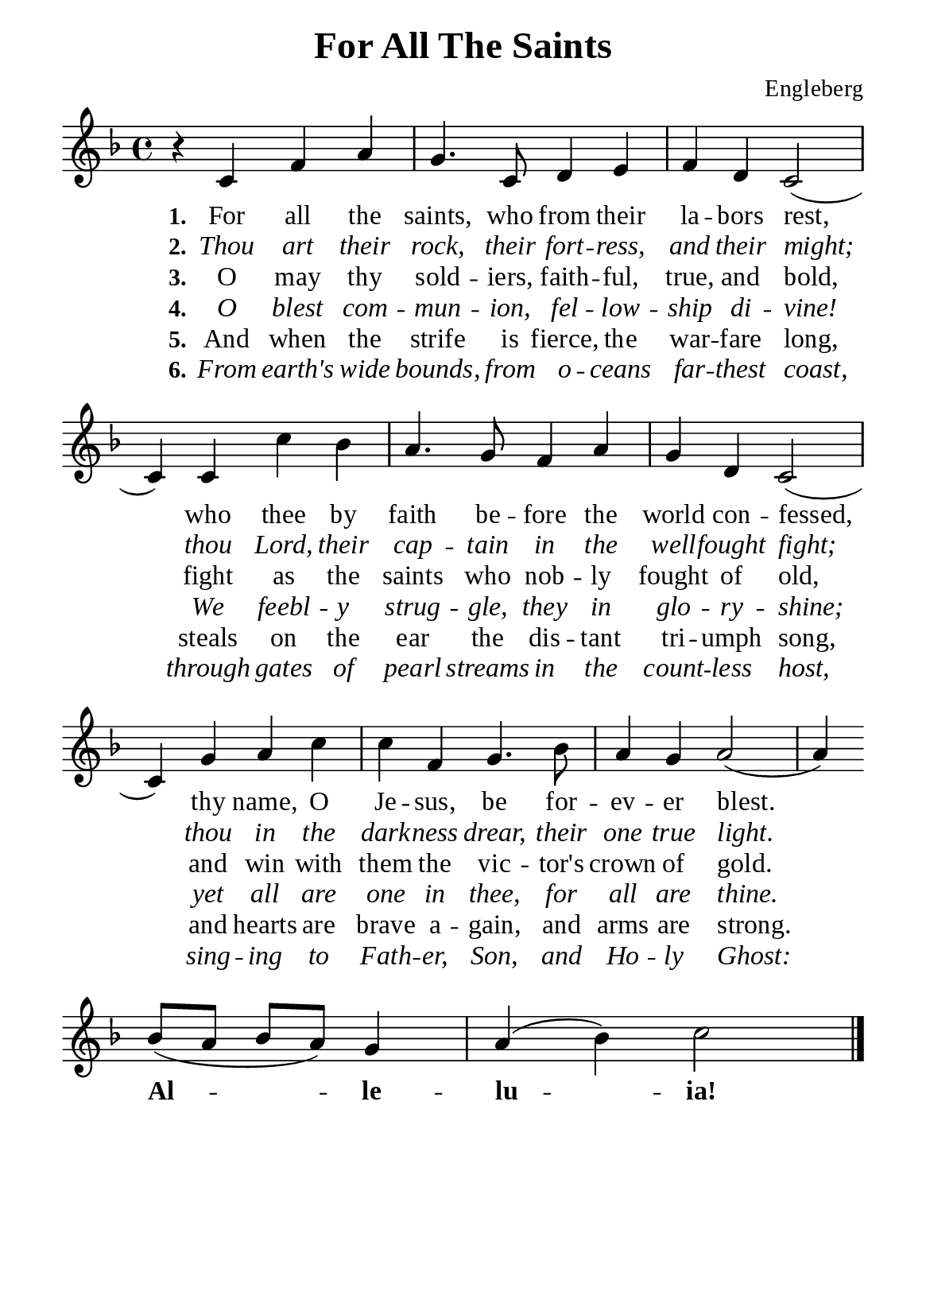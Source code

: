 %%%%%%%%%%%%%%%%%%%%%%%%%%%%%
% CONTENTS OF THIS DOCUMENT
% 1. Common settings
% 2. Verse music
% 3. Verse lyrics
% 4. Layout
%%%%%%%%%%%%%%%%%%%%%%%%%%%%%

%%%%%%%%%%%%%%%%%%%%%%%%%%%%%
% 1. Common settings
%%%%%%%%%%%%%%%%%%%%%%%%%%%%%
\version "2.22.1"

\header {
  title = "For All The Saints"
  composer = "Engleberg"
  tagline = ##f
}

global= {
  \key f \major
  \time 4/4
  \override Score.BarNumber.break-visibility = ##(#f #f #f)
}

\paper {
  #(set-paper-size "a5")
  top-margin = 3.2\mm
  bottom-marign = 10\mm
  left-margin = 10\mm
  right-margin = 10\mm
  indent = #0
  #(define fonts
	 (make-pango-font-tree "Liberation Serif"
	 		       "Liberation Serif"
			       "Liberation Serif"
			       (/ 20 20)))
  system-system-spacing = #'((basic-distance . 3) (padding . 3))
}

printItalic = {
  \override LyricText.font-shape = #'italic
}

printBold = {
  \override Lyrics.LyricText.font-series = #'bold
}

%%%%%%%%%%%%%%%%%%%%%%%%%%%%%
% 2. Verse music
%%%%%%%%%%%%%%%%%%%%%%%%%%%%%
musicVerseSoprano = \relative c' {
  %{	01	%} r4 c f a |
  %{	02	%} g4. c,8 d4 e |
  %{	03	%} f d c2 (c4) c c' bes |
  %{	04	%} a4. g8 f4 a |
  %{	05	%} g d c2 ( |
  %{	06	%} c4) g' a c |
  %{	07	%} c f, g4. bes8 |
  %{	08	%} a4 g a2 ( |
  %{	09	%} a4) \bar "" \break
  %{	10	%} bes8 (a bes a) g4 |
  %{	11	%} a (bes) c2 \bar "|."
}

%%%%%%%%%%%%%%%%%%%%%%%%%%%%%
% 3. Verse lyrics
%%%%%%%%%%%%%%%%%%%%%%%%%%%%%
verseOne = \lyricmode {
  \set stanza = #"1."
  For all the saints, who from their la -- bors rest,
  who thee by faith be -- fore the world con -- fessed,
  thy name, O Je -- sus, be for -- ev -- er blest.
  
  \printBold
  
  Al -- le -- lu -- ia!
}

verseTwo = \lyricmode {
  \set stanza = #"2."
  Thou art their rock, their fort -- ress, and their might;
  thou Lord, their cap -- tain in the well -- fought fight;
  thou in the dark -- ness drear, their one true light.
}

verseThree = \lyricmode {
  \set stanza = #"3."
  O may thy sold -- iers, faith -- ful, true, and bold,
  fight as the saints who nob -- ly fought of old,
  and win with them the vic -- tor's crown of gold.
}

verseFour = \lyricmode {
  \set stanza = #"4."
  O blest com -- mun -- ion, fel -- low -- ship di -- vine!
  We feebl -- y strug -- gle, they in glo -- ry -- shine;
  yet all are one in thee, for all are thine.
}

verseFive = \lyricmode {
  \set stanza = #"5."
  And when the strife is fierce, the war -- fare long,
  steals on the ear the dis -- tant tri -- umph song,
  and hearts are brave a -- gain, and arms are strong.
}

verseSix = \lyricmode {
  \set stanza = #"6."
  From earth's wide bounds, from o -- ceans far -- thest coast,
  through gates of pearl streams in the count -- less host,
  sing -- ing to Fath -- er, Son, and Ho -- ly Ghost:
}

%%%%%%%%%%%%%%%%%%%%%%%%%%%%%
% 4. Layout
%%%%%%%%%%%%%%%%%%%%%%%%%%%%%
\score {
    \new ChoirStaff <<
      \new Staff <<
        \clef "treble"
        \new Voice = "sopranos" { \global   \musicVerseSoprano }
      >>
      \new Lyrics \lyricsto sopranos \verseOne
      \new Lyrics \with \printItalic \lyricsto sopranos \verseTwo
      \new Lyrics \lyricsto sopranos \verseThree
      \new Lyrics \with \printItalic \lyricsto sopranos \verseFour
      \new Lyrics \lyricsto sopranos \verseFive
      \new Lyrics \with \printItalic \lyricsto sopranos \verseSix
    >>
}
